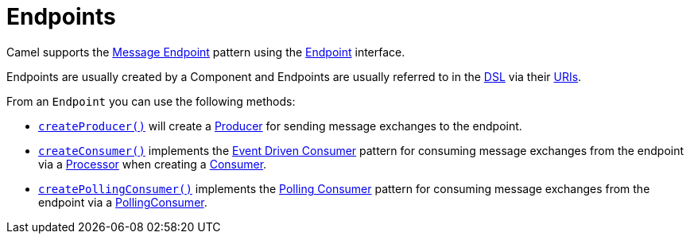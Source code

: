 = Endpoints

Camel supports the xref:components:eips:message-endpoint.adoc[Message Endpoint] pattern
using the https://www.javadoc.io/doc/org.apache.camel/camel-api/current/org/apache/camel/Endpoint.html[Endpoint]
interface.

Endpoints are usually created by a Component and Endpoints are usually referred
to in the xref:dsl.adoc[DSL] via their xref:uris.adoc[URIs].

From an `Endpoint` you can use the following methods:

* https://www.javadoc.io/doc/org.apache.camel/camel-api/current/org/apache/camel/Endpoint.html#createProducer--[`createProducer()`]
will create a
https://www.javadoc.io/doc/org.apache.camel/camel-api/current/org/apache/camel/Producer.html[Producer]
for sending message exchanges to the endpoint.

* https://www.javadoc.io/doc/org.apache.camel/camel-api/current/org/apache/camel/Endpoint.html#createConsumer-org.apache.camel.Processor[`createConsumer()`]
implements the xref:components:eips:eventDrivenConsumer-eip.adoc[Event Driven Consumer]
pattern for consuming message exchanges from the endpoint via a
https://www.javadoc.io/doc/org.apache.camel/camel-api/current/org/apache/camel/Processor.html[Processor]
when creating a
https://www.javadoc.io/doc/org.apache.camel/camel-api/current/org/apache/camel/Consumer.html[Consumer].

* https://www.javadoc.io/doc/org.apache.camel/camel-api/current/org/apache/camel/Endpoint.html#createPollingConsumer[`createPollingConsumer()`]
implements the xref:components:eips:polling-consumer.adoc[Polling Consumer] pattern for
consuming message exchanges from the endpoint via a
https://www.javadoc.io/doc/org.apache.camel/camel-api/current/org/apache/camel/PollingConsumer.html[PollingConsumer].

